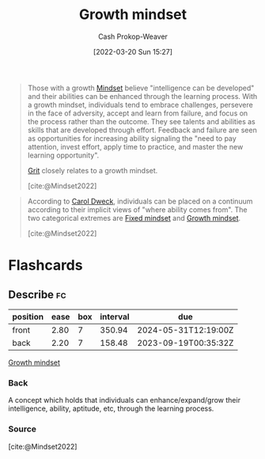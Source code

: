 :PROPERTIES:
:ID:       c19c4cf1-9304-46b7-9441-8fed0ed17a57
:LAST_MODIFIED: [2023-09-06 Wed 08:04]
:END:
#+title: Growth mindset
#+hugo_custom_front_matter: :slug "c19c4cf1-9304-46b7-9441-8fed0ed17a57"
#+author: Cash Prokop-Weaver
#+date: [2022-03-20 Sun 15:27]
#+filetags: :concept:

#+begin_quote
Those with a growth [[id:2a7e775a-5f6e-4b25-a5d5-b50fbe2bd783][Mindset]] believe "intelligence can be developed" and their abilities can be enhanced through the learning process. With a growth mindset, individuals tend to embrace challenges, persevere in the face of adversity, accept and learn from failure, and focus on the process rather than the outcome. They see talents and abilities as skills that are developed through effort. Feedback and failure are seen as opportunities for increasing ability signaling the "need to pay attention, invest effort, apply time to practice, and master the new learning opportunity".

[[id:b08bf4f7-76cd-41e9-973f-83d2a60de9aa][Grit]] closely relates to a growth mindset.

[cite:@Mindset2022]
#+end_quote

#+begin_quote
According to [[id:e1dbf248-511f-4518-aba6-8eeb1c6bbeb3][Carol Dweck]], individuals can be placed on a continuum according to their implicit views of "where ability comes from". The two categorical extremes are [[id:3a203296-7538-4986-a360-0db64356c9f5][Fixed mindset]] and [[id:c19c4cf1-9304-46b7-9441-8fed0ed17a57][Growth mindset]].

[cite:@Mindset2022]
#+end_quote

* Flashcards
:PROPERTIES:
:ANKI_DECK: Default
:END:
** Describe :fc:
:PROPERTIES:
:CREATED: [2022-10-14 Fri 09:34]
:FC_CREATED: 2022-10-14T16:36:04Z
:FC_TYPE:  double
:ID:       bae5ee1f-f465-4770-ad9c-6b957fefd8d9
:END:
:REVIEW_DATA:
| position | ease | box | interval | due                  |
|----------+------+-----+----------+----------------------|
| front    | 2.80 |   7 |   350.94 | 2024-05-31T12:19:00Z |
| back     | 2.20 |   7 |   158.48 | 2023-09-19T00:35:32Z |
:END:

[[id:c19c4cf1-9304-46b7-9441-8fed0ed17a57][Growth mindset]]

*** Back
A concept which holds that individuals can enhance/expand/grow their intelligence, ability, aptitude, etc, through the learning process.
*** Source
[cite:@Mindset2022]
#+print_bibliography: